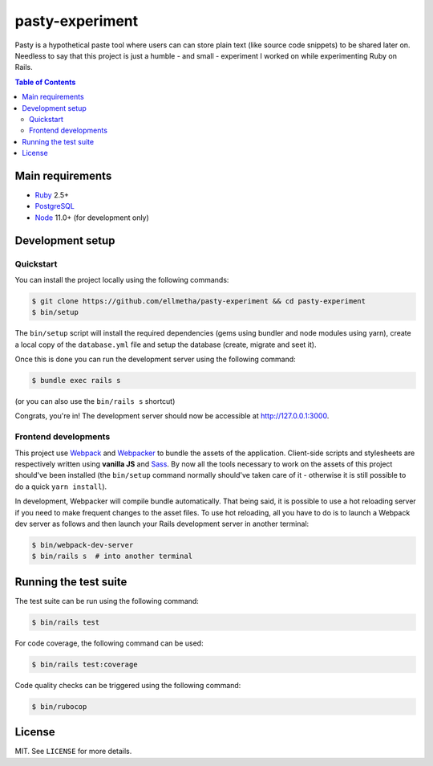 pasty-experiment
################

Pasty is a hypothetical paste tool where users can can store plain text (like
source code snippets) to be shared later on. Needless to say that this project
is just a humble - and small - experiment I worked on while experimenting Ruby
on Rails.

.. contents:: Table of Contents
  :local:

Main requirements
=================

* Ruby_ 2.5+
* PostgreSQL_
* Node_ 11.0+ (for development only)

Development setup
=================

Quickstart
----------

You can install the project locally using the following commands:

.. code-block:: shell

  $ git clone https://github.com/ellmetha/pasty-experiment && cd pasty-experiment
  $ bin/setup

The ``bin/setup`` script will install the required dependencies (gems using
bundler and node modules using yarn), create a local copy of the
``database.yml`` file and setup the database (create, migrate and seet it).

Once this is done you can run the development server using the following
command:

.. code-block:: shell

  $ bundle exec rails s

(or you can also use the ``bin/rails s`` shortcut)

Congrats, you're in! The development server should now be accessible at http://127.0.0.1:3000.

Frontend developments
---------------------

This project use Webpack_ and Webpacker_ to bundle the assets of the
application. Client-side scripts and stylesheets are respectively written using
**vanilla JS** and Sass_. By now all the tools necessary to work on the assets
of this project should've been installed (the ``bin/setup`` command normally
should've taken care of it - otherwise it is still possible to do a quick
``yarn install``).

In development, Webpacker will compile bundle automatically. That being said,
it is possible to use a hot reloading server if you need to make frequent
changes to the asset files. To use hot reloading, all you have to do is to
launch a Webpack dev server as follows and then launch your Rails development
server in another terminal:

.. code-block:: shell

  $ bin/webpack-dev-server
  $ bin/rails s  # into another terminal

Running the test suite
======================

The test suite can be run using the following command:

.. code-block:: shell

  $ bin/rails test

For code coverage, the following command can be used:

.. code-block:: shell

  $ bin/rails test:coverage

Code quality checks can be triggered using the following command:

.. code-block:: shell

  $ bin/rubocop

License
=======

MIT. See ``LICENSE`` for more details.

.. _Node: https://nodejs.org
.. _PostgreSQL: https://www.postgresql.org
.. _Ruby: https://www.ruby-lang.org
.. _Sass: http://sass-lang.com
.. _Webpack: https://webpack.js.org
.. _Webpacker: https://github.com/rails/webpacker
